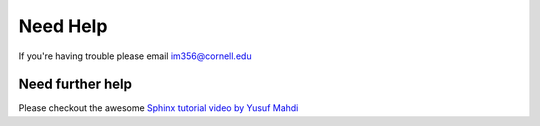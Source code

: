 Need Help
=========

If you're having trouble please email im356@cornell.edu


Need further help
^^^^^^^^^^^^^^^^^

Please checkout the awesome `Sphinx tutorial video by Yusuf Mahdi <https://www.youtube.com/watch?v=oJsUvBQyHBs&t=92s>`_
